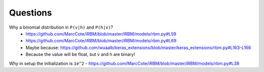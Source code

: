 Questions
=========

Why a binomial distribution in ``P(v|h)`` and ``P(h|v)``?
 - https://github.com/MarcCote/iRBM/blob/master/iRBM/models/rbm.py#L59
 - https://github.com/MarcCote/iRBM/blob/master/iRBM/models/rbm.py#L69
 - Maybe because: https://github.com/wuaalb/keras_extensions/blob/master/keras_extensions/rbm.py#L163-L166
 - Because the value will be float, but v and h are binary!

Why in setup the initialization is ``1e^2``
- https://github.com/MarcCote/iRBM/blob/master/iRBM/models/rbm.py#L38
